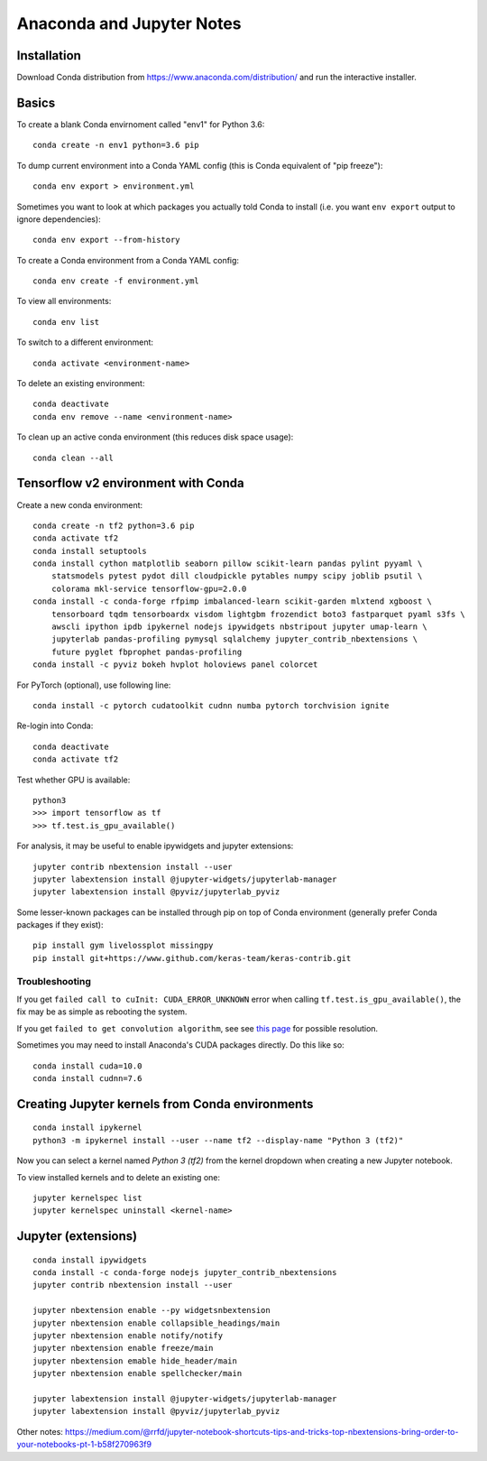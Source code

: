 Anaconda and Jupyter Notes
==========================

Installation
------------

Download Conda distribution from
https://www.anaconda.com/distribution/ and run the interactive installer.

Basics
------

To create a blank Conda envirnoment called "env1" for Python 3.6::

    conda create -n env1 python=3.6 pip

To dump current environment into a Conda YAML config (this is Conda equivalent of "pip freeze")::

    conda env export > environment.yml

Sometimes you want to look at which packages you actually told Conda to install (i.e. you want
``env export`` output to ignore dependencies)::

    conda env export --from-history

To create a Conda environment from a Conda YAML config::

    conda env create -f environment.yml

To view all environments::

    conda env list

To switch to a different environment::

    conda activate <environment-name>

To delete an existing environment::

    conda deactivate
    conda env remove --name <environment-name>

To clean up an active conda environment (this reduces disk space usage)::

    conda clean --all

Tensorflow v2 environment with Conda
------------------------------------

Create a new conda environment::

    conda create -n tf2 python=3.6 pip
    conda activate tf2
    conda install setuptools
    conda install cython matplotlib seaborn pillow scikit-learn pandas pylint pyyaml \
        statsmodels pytest pydot dill cloudpickle pytables numpy scipy joblib psutil \
        colorama mkl-service tensorflow-gpu=2.0.0
    conda install -c conda-forge rfpimp imbalanced-learn scikit-garden mlxtend xgboost \
        tensorboard tqdm tensorboardx visdom lightgbm frozendict boto3 fastparquet pyaml s3fs \
        awscli ipython ipdb ipykernel nodejs ipywidgets nbstripout jupyter umap-learn \
        jupyterlab pandas-profiling pymysql sqlalchemy jupyter_contrib_nbextensions \
        future pyglet fbprophet pandas-profiling
    conda install -c pyviz bokeh hvplot holoviews panel colorcet

For PyTorch (optional), use following line::

    conda install -c pytorch cudatoolkit cudnn numba pytorch torchvision ignite
  
Re-login into Conda::

    conda deactivate
    conda activate tf2

Test whether GPU is available::

    python3
    >>> import tensorflow as tf
    >>> tf.test.is_gpu_available()
    
For analysis, it may be useful to enable ipywidgets and jupyter extensions::

    jupyter contrib nbextension install --user
    jupyter labextension install @jupyter-widgets/jupyterlab-manager
    jupyter labextension install @pyviz/jupyterlab_pyviz

Some lesser-known packages can be installed through pip on top of Conda environment
(generally prefer Conda packages if they exist)::

    pip install gym livelossplot missingpy
    pip install git+https://www.github.com/keras-team/keras-contrib.git
    
Troubleshooting
~~~~~~~~~~~~~~~

If you get ``failed call to cuInit: CUDA_ERROR_UNKNOWN`` error when calling ``tf.test.is_gpu_available()``, the fix may be as simple as rebooting the system.

If you get ``failed to get convolution algorithm``, see see `this page <https://github.com/tensorflow/tensorflow/issues/24828#issuecomment-457425190>`_ for possible resolution.

Sometimes you may need to install Anaconda's CUDA packages directly. Do this like so::

    conda install cuda=10.0
    conda install cudnn=7.6
 
Creating Jupyter kernels from Conda environments
------------------------------------------------

::

    conda install ipykernel
    python3 -m ipykernel install --user --name tf2 --display-name "Python 3 (tf2)"

Now you can select a kernel named `Python 3 (tf2)` from the kernel dropdown
when creating a new Jupyter notebook.

To view installed kernels and to delete an existing one::

    jupyter kernelspec list
    jupyter kernelspec uninstall <kernel-name>

Jupyter (extensions)
-------------------------

::

    conda install ipywidgets
    conda install -c conda-forge nodejs jupyter_contrib_nbextensions
    jupyter contrib nbextension install --user
    
    jupyter nbextension enable --py widgetsnbextension
    jupyter nbextension enable collapsible_headings/main
    jupyter nbextension enable notify/notify
    jupyter nbextension enable freeze/main
    jupyter nbextension emable hide_header/main
    jupyter nbextension enable spellchecker/main
    
    jupyter labextension install @jupyter-widgets/jupyterlab-manager
    jupyter labextension install @pyviz/jupyterlab_pyviz
   
Other notes:
https://medium.com/@rrfd/jupyter-notebook-shortcuts-tips-and-tricks-top-nbextensions-bring-order-to-your-notebooks-pt-1-b58f270963f9
